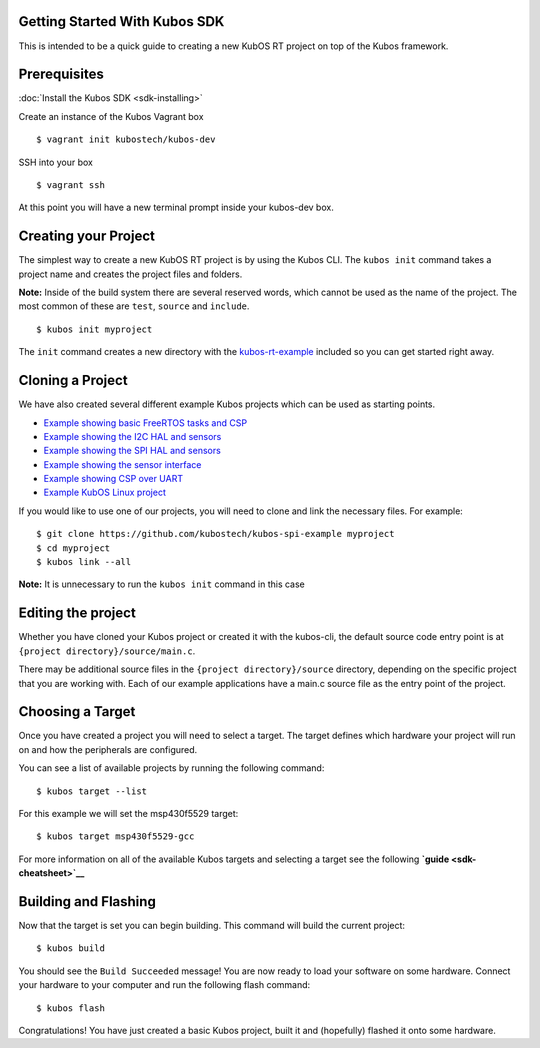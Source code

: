 Getting Started With Kubos SDK
------------------------------

This is intended to be a quick guide to creating a new KubOS RT project
on top of the Kubos framework.

Prerequisites
-------------

:doc:`Install the Kubos SDK <sdk-installing>`

Create an instance of the Kubos Vagrant box

::

        $ vagrant init kubostech/kubos-dev

SSH into your box

::

        $ vagrant ssh

At this point you will have a new terminal prompt inside your kubos-dev
box.

Creating your Project
---------------------

The simplest way to create a new KubOS RT project is by using the Kubos
CLI. The ``kubos init`` command takes a project name and creates the
project files and folders.

**Note:** Inside of the build system there are several reserved words,
which cannot be used as the name of the project. The most common of
these are ``test``, ``source`` and ``include``.

::

        $ kubos init myproject

The ``init`` command creates a new directory with the
`kubos-rt-example <https://github.com/kubostech/kubos-rt-example>`__
included so you can get started right away.

Cloning a Project
-----------------

We have also created several different example Kubos projects which can
be used as starting points.

-  `Example showing basic FreeRTOS tasks and
   CSP <https://github.com/kubostech/kubos-rt-example>`__
-  `Example showing the I2C HAL and
   sensors <https://github.com/kubostech/kubos-i2c-example>`__
-  `Example showing the SPI HAL and
   sensors <https://github.com/kubostech/kubos-spi-example>`__
-  `Example showing the sensor
   interface <https://github.com/kubostech/kubos-sensor-example>`__
-  `Example showing CSP over
   UART <https://github.com/kubostech/kubos-csp-example>`__
-  `Example KubOS Linux
   project <https://github.com/kubostech/kubos-linux-example>`__

If you would like to use one of our projects, you will need to clone and
link the necessary files. For example:

::

        $ git clone https://github.com/kubostech/kubos-spi-example myproject
        $ cd myproject
        $ kubos link --all

**Note:** It is unnecessary to run the ``kubos init`` command in this
case

Editing the project
-------------------

Whether you have cloned your Kubos project or created it with the
kubos-cli, the default source code entry point is at
``{project directory}/source/main.c``.

There may be additional source files in the
``{project directory}/source`` directory, depending on the specific
project that you are working with. Each of our example applications have
a main.c source file as the entry point of the project.

Choosing a Target
-----------------

Once you have created a project you will need to select a target. The
target defines which hardware your project will run on and how the
peripherals are configured.

You can see a list of available projects by running the following
command:

::

        $ kubos target --list

For this example we will set the msp430f5529 target:

::

        $ kubos target msp430f5529-gcc

For more information on all of the available Kubos targets and selecting
a target see the following **`guide <sdk-cheatsheet>`__**

Building and Flashing
---------------------

Now that the target is set you can begin building. This command will
build the current project:

::

        $ kubos build

You should see the ``Build Succeeded`` message! You are now ready to
load your software on some hardware. Connect your hardware to your
computer and run the following flash command:

::

        $ kubos flash

Congratulations! You have just created a basic Kubos project, built it
and (hopefully) flashed it onto some hardware.
